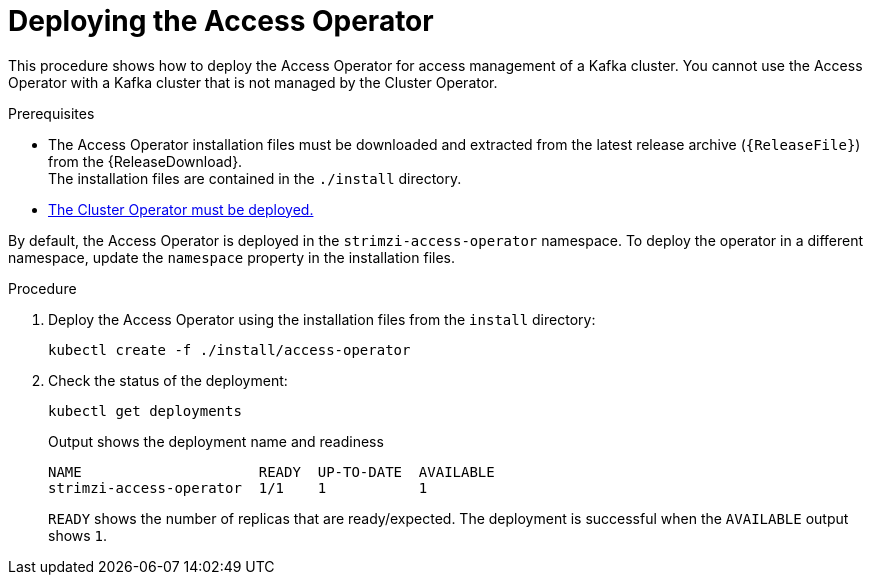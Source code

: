 // This assembly is included in the following assemblies:
//
// security/assembly-access-operator.adoc

[id='proc-deploy-access-operator-{context}']
= Deploying the Access Operator

[role="_abstract"]
This procedure shows how to deploy the Access Operator for access management of a Kafka cluster.
You cannot use the Access Operator with a Kafka cluster that is not managed by the Cluster Operator.  

.Prerequisites

* The Access Operator installation files must be downloaded and extracted from the latest release archive (`{ReleaseFile}`) from the {ReleaseDownload}. +
The installation files are contained in the `./install` directory.
* xref:deploying-cluster-operator-str[The Cluster Operator must be deployed.]

By default, the Access Operator is deployed in the `strimzi-access-operator` namespace. 
To deploy the operator in a different namespace, update the `namespace` property in the installation files.

.Procedure

. Deploy the Access Operator using the installation files from the `install` directory:
+
[source,shell]
kubectl create -f ./install/access-operator

. Check the status of the deployment:
+
[source,shell,subs="+quotes"]
----
kubectl get deployments
----
+
.Output shows the deployment name and readiness
[source,shell,subs="+quotes"]
----
NAME                     READY  UP-TO-DATE  AVAILABLE
strimzi-access-operator  1/1    1           1
----
+
`READY` shows the number of replicas that are ready/expected.
The deployment is successful when the `AVAILABLE` output shows `1`.
